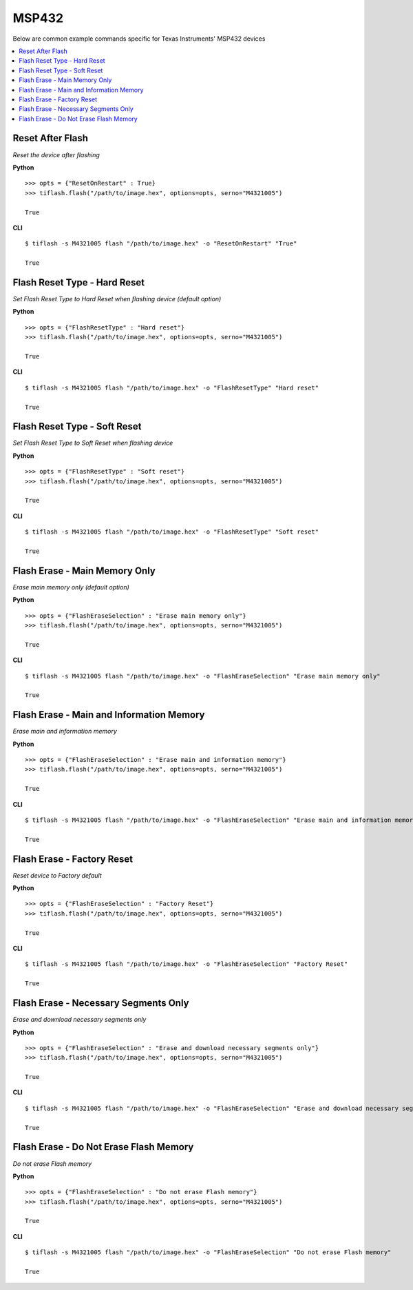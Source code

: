 .. _msp432:

.. highlight:: python

MSP432
======

Below are common example commands specific for Texas Instruments' MSP432 devices

.. contents::
    :local:


Reset After Flash
-----------------
*Reset the device after flashing*

**Python**

.. highlight:: python

::

    >>> opts = {"ResetOnRestart" : True}
    >>> tiflash.flash("/path/to/image.hex", options=opts, serno="M4321005")

    True

**CLI**

.. highlight:: console

::

    $ tiflash -s M4321005 flash "/path/to/image.hex" -o "ResetOnRestart" "True"

    True

Flash Reset Type - Hard Reset
-----------------------------
*Set Flash Reset Type to Hard Reset when flashing device (default option)*


**Python**

.. highlight:: python

::

    >>> opts = {"FlashResetType" : "Hard reset"}
    >>> tiflash.flash("/path/to/image.hex", options=opts, serno="M4321005")

    True

**CLI**

.. highlight:: console

::

    $ tiflash -s M4321005 flash "/path/to/image.hex" -o "FlashResetType" "Hard reset"

    True

Flash Reset Type - Soft Reset
-----------------------------
*Set Flash Reset Type to Soft Reset when flashing device*


**Python**

.. highlight:: python

::

    >>> opts = {"FlashResetType" : "Soft reset"}
    >>> tiflash.flash("/path/to/image.hex", options=opts, serno="M4321005")

    True

**CLI**

.. highlight:: console

::

    $ tiflash -s M4321005 flash "/path/to/image.hex" -o "FlashResetType" "Soft reset"

    True

Flash Erase - Main Memory Only
-------------------------------------
*Erase main memory only (default option)*


**Python**

.. highlight:: python

::

    >>> opts = {"FlashEraseSelection" : "Erase main memory only"}
    >>> tiflash.flash("/path/to/image.hex", options=opts, serno="M4321005")

    True

**CLI**

.. highlight:: console

::

    $ tiflash -s M4321005 flash "/path/to/image.hex" -o "FlashEraseSelection" "Erase main memory only"

    True

Flash Erase - Main and Information Memory
-----------------------------------------
*Erase main and information memory*

**Python**

.. highlight:: python

::

    >>> opts = {"FlashEraseSelection" : "Erase main and information memory"}
    >>> tiflash.flash("/path/to/image.hex", options=opts, serno="M4321005")

    True

**CLI**

.. highlight:: console

::

    $ tiflash -s M4321005 flash "/path/to/image.hex" -o "FlashEraseSelection" "Erase main and information memory"

    True

Flash Erase - Factory Reset
---------------------------
*Reset device to Factory default*

**Python**

.. highlight:: python

::

    >>> opts = {"FlashEraseSelection" : "Factory Reset"}
    >>> tiflash.flash("/path/to/image.hex", options=opts, serno="M4321005")

    True

**CLI**

.. highlight:: console

::

    $ tiflash -s M4321005 flash "/path/to/image.hex" -o "FlashEraseSelection" "Factory Reset"

    True

Flash Erase - Necessary Segments Only
-------------------------------------
*Erase and download necessary segments only*

**Python**

.. highlight:: python

::

    >>> opts = {"FlashEraseSelection" : "Erase and download necessary segments only"}
    >>> tiflash.flash("/path/to/image.hex", options=opts, serno="M4321005")

    True

**CLI**

.. highlight:: console

::

    $ tiflash -s M4321005 flash "/path/to/image.hex" -o "FlashEraseSelection" "Erase and download necessary segments only"

    True

Flash Erase - Do Not Erase Flash Memory
---------------------------------------
*Do not erase Flash memory*

**Python**

.. highlight:: python

::

    >>> opts = {"FlashEraseSelection" : "Do not erase Flash memory"}
    >>> tiflash.flash("/path/to/image.hex", options=opts, serno="M4321005")

    True

**CLI**

.. highlight:: console

::

    $ tiflash -s M4321005 flash "/path/to/image.hex" -o "FlashEraseSelection" "Do not erase Flash memory"

    True
